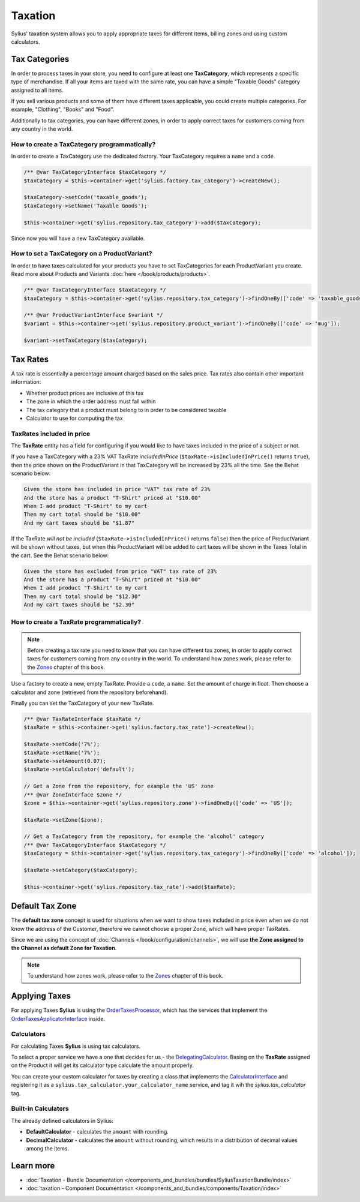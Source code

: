 .. index::
   single: Taxation

Taxation
========

Sylius' taxation system allows you to apply appropriate taxes for different items, billing zones and using custom calculators.

Tax Categories
--------------

In order to process taxes in your store, you need to configure at least one **TaxCategory**, which represents a specific type of merchandise.
If all your items are taxed with the same rate, you can have a simple "Taxable Goods" category assigned to all items.

If you sell various products and some of them have different taxes applicable, you could create multiple categories. For example, "Clothing", "Books" and "Food".

Additionally to tax categories, you can have different zones, in order to apply correct taxes for customers coming from any country in the world.

How to create a TaxCategory programmatically?
'''''''''''''''''''''''''''''''''''''''''''''

In order to create a TaxCategory use the dedicated factory. Your TaxCategory requires a ``name`` and a ``code``.

.. code-block:: php

   /** @var TaxCategoryInterface $taxCategory */
   $taxCategory = $this->container->get('sylius.factory.tax_category')->createNew();

   $taxCategory->setCode('taxable_goods');
   $taxCategory->setName('Taxable Goods');

   $this->container->get('sylius.repository.tax_category')->add($taxCategory);

Since now you will have a new TaxCategory available.

How to set a TaxCategory on a ProductVariant?
'''''''''''''''''''''''''''''''''''''''''''''

In order to have taxes calculated for your products you have to set TaxCategories for each ProductVariant you create.
Read more about Products and Variants :doc:`here </book/products/products>`.

.. code-block:: php

   /** @var TaxCategoryInterface $taxCategory */
   $taxCategory = $this->container->get('sylius.repository.tax_category')->findOneBy(['code' => 'taxable_goods']);

   /** @var ProductVariantInterface $variant */
   $variant = $this->container->get('sylius.repository.product_variant')->findOneBy(['code' => 'mug']);

   $variant->setTaxCategory($taxCategory);

Tax Rates
---------

A tax rate is essentially a percentage amount charged based on the sales price. Tax rates also contain other important information:

* Whether product prices are inclusive of this tax
* The zone in which the order address must fall within
* The tax category that a product must belong to in order to be considered taxable
* Calculator to use for computing the tax

TaxRates included in price
''''''''''''''''''''''''''

The **TaxRate** entity has a field for configuring if you would like to have taxes included in the price of a subject or not.

If you have a TaxCategory with a 23% VAT TaxRate *includedInPrice* (``$taxRate->isIncludedInPrice()`` returns ``true``),
then the price shown on the ProductVariant in that TaxCategory will be increased by 23% all the time. See the Behat scenario below:

.. code-block:: text

   Given the store has included in price "VAT" tax rate of 23%
   And the store has a product "T-Shirt" priced at "$10.00"
   When I add product "T-Shirt" to my cart
   Then my cart total should be "$10.00"
   And my cart taxes should be "$1.87"

If the TaxRate *will not be included* (``$taxRate->isIncludedInPrice()`` returns ``false``)
then the price of ProductVariant will be shown without taxes, but when this ProductVariant will be added to cart taxes will be shown in the Taxes Total in the cart.
See the Behat scenario below:

.. code-block:: text

   Given the store has excluded from price "VAT" tax rate of 23%
   And the store has a product "T-Shirt" priced at "$10.00"
   When I add product "T-Shirt" to my cart
   Then my cart total should be "$12.30"
   And my cart taxes should be "$2.30"

How to create a TaxRate programmatically?
'''''''''''''''''''''''''''''''''''''''''

.. note::

   Before creating a tax rate you need to know that you can have different tax zones, in order to apply correct taxes for customers coming from any country in the world.
   To understand how zones work, please refer to the `Zones <https://docs.sylius.com/en/latest/book/customers/addresses/zones.html>`_ chapter of this book.

Use a factory to create a new, empty TaxRate. Provide a ``code``, a ``name``. Set the amount of charge in float.
Then choose a calculator and zone (retrieved from the repository beforehand).

Finally you can set the TaxCategory of your new TaxRate.

.. code-block:: php

   /** @var TaxRateInterface $taxRate */
   $taxRate = $this->container->get('sylius.factory.tax_rate')->createNew();

   $taxRate->setCode('7%');
   $taxRate->setName('7%');
   $taxRate->setAmount(0.07);
   $taxRate->setCalculator('default');

   // Get a Zone from the repository, for example the 'US' zone
   /** @var ZoneInterface $zone */
   $zone = $this->container->get('sylius.repository.zone')->findOneBy(['code' => 'US']);

   $taxRate->setZone($zone);

   // Get a TaxCategory from the repository, for example the 'alcohol' category
   /** @var TaxCategoryInterface $taxCategory */
   $taxCategory = $this->container->get('sylius.repository.tax_category')->findOneBy(['code' => 'alcohol']);

   $taxRate->setCategory($taxCategory);

   $this->container->get('sylius.repository.tax_rate')->add($taxRate);

Default Tax Zone
----------------

The **default tax zone** concept is used for situations when we want to show taxes included in price even when we do not know the
address of the Customer, therefore we cannot choose a proper Zone, which will have proper TaxRates.

Since we are using the concept of :doc:`Channels </book/configuration/channels>`, we will use **the Zone assigned to the Channel as default Zone for Taxation**.

.. note::

   To understand how zones work, please refer to the `Zones <https://docs.sylius.com/en/latest/book/customers/addresses/zones.html>`_ chapter of this book.

Applying Taxes
--------------

For applying Taxes **Sylius** is using the `OrderTaxesProcessor <https://github.com/Sylius/Sylius/blob/master/src/Sylius/Component/Core/OrderProcessing/OrderTaxesProcessor.php>`_,
which has the services that implement the `OrderTaxesApplicatorInterface <https://github.com/Sylius/Sylius/blob/master/src/Sylius/Component/Core/Taxation/Applicator/OrderTaxesApplicatorInterface.php>`_ inside.

Calculators
'''''''''''

For calculating Taxes **Sylius** is using tax calculators.

To select a proper service we have a one that decides for us
- the `DelegatingCalculator <https://github.com/Sylius/Sylius/blob/{current_version}/src/Sylius/Component/Taxation/Calculator/DelegatingCalculator.php>`_.
Basing on the **TaxRate** assigned on the Product it will get its calculator type calculate the amount properly.

You can create your custom calculator for taxes by creating a class that implements
the `CalculatorInterface <https://github.com/Sylius/Sylius/blob/{current_version}/src/Sylius/Component/Taxation/Calculator/CalculatorInterface.php>`_
and registering it as a ``sylius.tax_calculator.your_calculator_name`` service, and tag it wih the `sylius.tax_calculator` tag.

Built-in Calculators
''''''''''''''''''''

The already defined calculators in Sylius:

* **DefaultCalculator** - calculates the ``amount`` with rounding.
* **DecimalCalculator** - calculates the ``amount`` without rounding, which results in a distribution of decimal values among the items.

Learn more
----------

* :doc:`Taxation - Bundle Documentation </components_and_bundles/bundles/SyliusTaxationBundle/index>`
* :doc:`taxation - Component Documentation </components_and_bundles/components/Taxation/index>`
